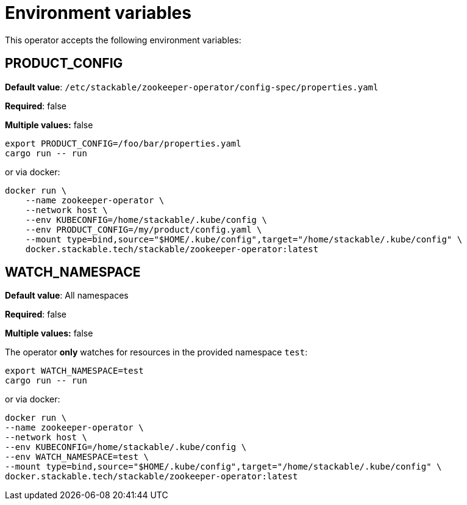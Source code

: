 = Environment variables

This operator accepts the following environment variables:

== PRODUCT_CONFIG

*Default value*: `/etc/stackable/zookeeper-operator/config-spec/properties.yaml`

*Required*: false

*Multiple values:* false

[source]
----
export PRODUCT_CONFIG=/foo/bar/properties.yaml
cargo run -- run
----

or via docker:

----
docker run \
    --name zookeeper-operator \
    --network host \
    --env KUBECONFIG=/home/stackable/.kube/config \
    --env PRODUCT_CONFIG=/my/product/config.yaml \
    --mount type=bind,source="$HOME/.kube/config",target="/home/stackable/.kube/config" \
    docker.stackable.tech/stackable/zookeeper-operator:latest
----

== WATCH_NAMESPACE

*Default value*: All namespaces

*Required*: false

*Multiple values:* false

The operator **only** watches for resources in the provided namespace `test`:

[source]
----
export WATCH_NAMESPACE=test
cargo run -- run
----

or via docker:

[source]
----
docker run \
--name zookeeper-operator \
--network host \
--env KUBECONFIG=/home/stackable/.kube/config \
--env WATCH_NAMESPACE=test \
--mount type=bind,source="$HOME/.kube/config",target="/home/stackable/.kube/config" \
docker.stackable.tech/stackable/zookeeper-operator:latest
----
